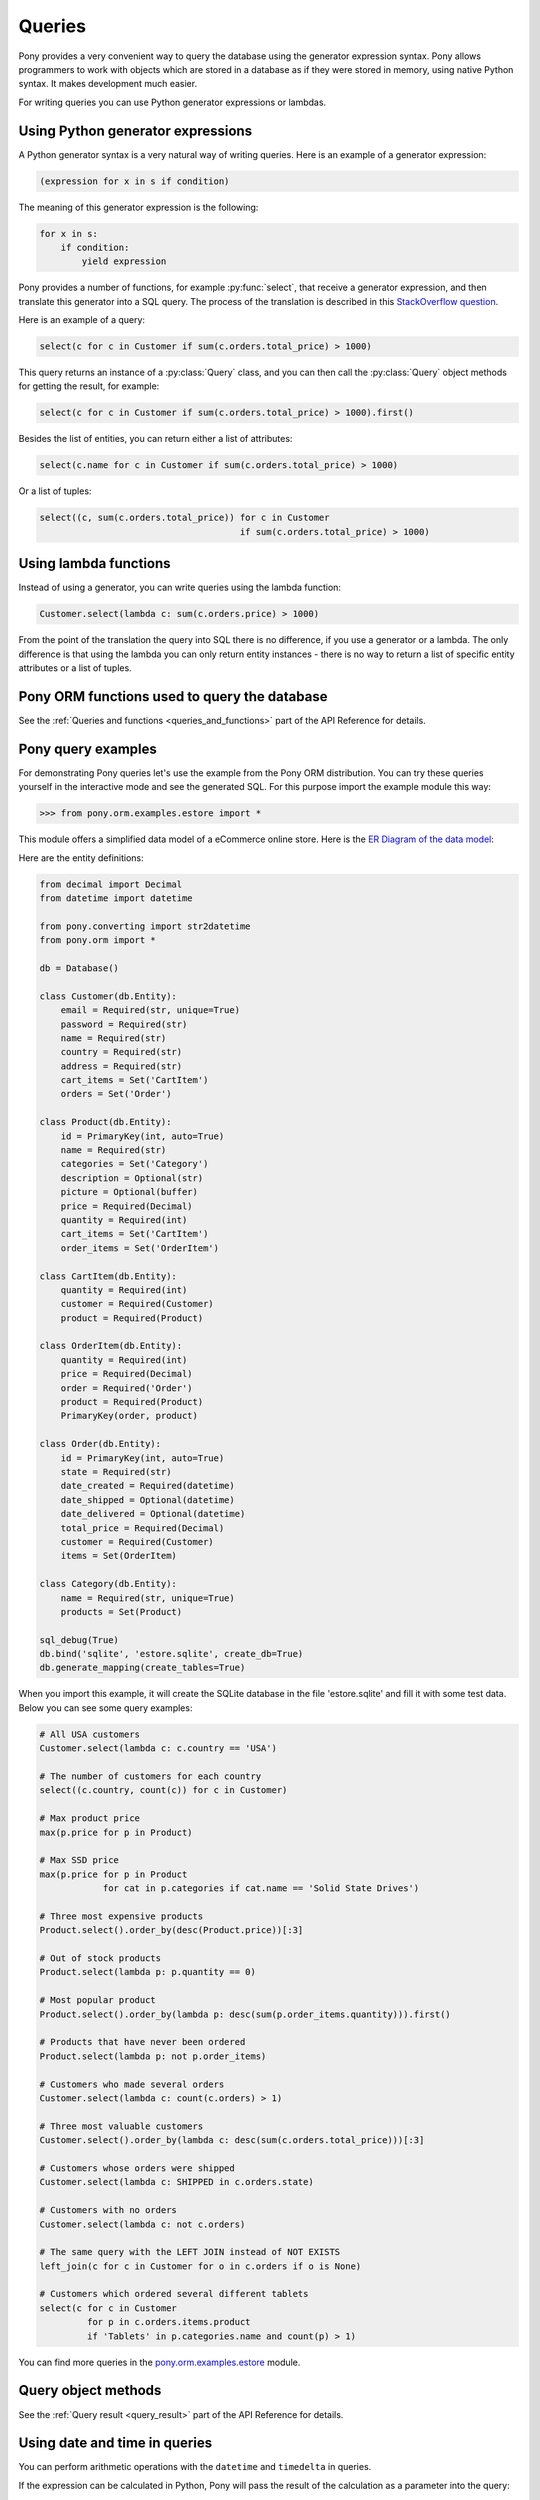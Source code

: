 ﻿Queries
=======

Pony provides a very convenient way to query the database using the generator expression syntax. Pony allows programmers to work with objects which are stored in a database as if they were stored in memory, using native Python syntax. It makes development much easier.

For writing queries you can use Python generator expressions or lambdas.

Using Python generator expressions
----------------------------------

A Python generator syntax is a very natural way of writing queries. Here is an example of a generator expression:

.. code-block:: python

    (expression for x in s if condition)

The meaning of this generator expression is the following:

.. code-block:: python

    for x in s:
        if condition:
            yield expression


Pony provides a number of functions, for example :py:func:`select`, that receive a generator expression, and then translate this generator into a SQL query. The process of the translation is described in this `StackOverflow question <http://stackoverflow.com/questions/16115713/how-pony-orm-does-its-tricks>`_.

Here is an example of a query:

.. code-block:: python

    select(c for c in Customer if sum(c.orders.total_price) > 1000)

This query returns an instance of a :py:class:`Query` class, and you can then call the :py:class:`Query` object methods for getting the result, for example:

.. code-block:: python

    select(c for c in Customer if sum(c.orders.total_price) > 1000).first()

Besides the list of entities, you can return either a list of attributes:

.. code-block:: python

    select(c.name for c in Customer if sum(c.orders.total_price) > 1000)

Or a list of tuples:

.. code-block:: python

    select((c, sum(c.orders.total_price)) for c in Customer
                                          if sum(c.orders.total_price) > 1000)


Using lambda functions
----------------------

Instead of using a generator, you can write queries using the lambda function:

.. code-block:: python

    Customer.select(lambda c: sum(c.orders.price) > 1000)

From the point of the translation the query into SQL there is no difference, if you use a generator or a lambda. The only difference is that using the lambda you can only return entity instances - there is no way to return a list of specific entity attributes or a list of tuples.


Pony ORM functions used to query the database
---------------------------------------------

See the :ref:`Queries and functions <queries_and_functions>` part of the API Reference for details.



Pony query examples
-------------------

For demonstrating Pony queries let's use the example from the Pony ORM distribution. You can try these queries yourself in the interactive mode and see the generated SQL. For this purpose import the example module this way:

.. code-block:: python

    >>> from pony.orm.examples.estore import *

This module offers a simplified data model of a eCommerce online store. Here is the `ER Diagram of the data model`_:

.. _ER Diagram of the data model: https://editor.ponyorm.com/user/pony/eStore

.. image:: images/estore.png

Here are the entity definitions:

.. code-block:: python

    from decimal import Decimal
    from datetime import datetime

    from pony.converting import str2datetime
    from pony.orm import *

    db = Database()

    class Customer(db.Entity):
        email = Required(str, unique=True)
        password = Required(str)
        name = Required(str)
        country = Required(str)
        address = Required(str)
        cart_items = Set('CartItem')
        orders = Set('Order')

    class Product(db.Entity):
        id = PrimaryKey(int, auto=True)
        name = Required(str)
        categories = Set('Category')
        description = Optional(str)
        picture = Optional(buffer)
        price = Required(Decimal)
        quantity = Required(int)
        cart_items = Set('CartItem')
        order_items = Set('OrderItem')

    class CartItem(db.Entity):
        quantity = Required(int)
        customer = Required(Customer)
        product = Required(Product)

    class OrderItem(db.Entity):
        quantity = Required(int)
        price = Required(Decimal)
        order = Required('Order')
        product = Required(Product)
        PrimaryKey(order, product)

    class Order(db.Entity):
        id = PrimaryKey(int, auto=True)
        state = Required(str)
        date_created = Required(datetime)
        date_shipped = Optional(datetime)
        date_delivered = Optional(datetime)
        total_price = Required(Decimal)
        customer = Required(Customer)
        items = Set(OrderItem)

    class Category(db.Entity):
        name = Required(str, unique=True)
        products = Set(Product)

    sql_debug(True)
    db.bind('sqlite', 'estore.sqlite', create_db=True)
    db.generate_mapping(create_tables=True)

When you import this example, it will create the SQLite database in the file 'estore.sqlite' and fill it with some test data. Below you can see some query examples:

.. code-block:: python

    # All USA customers
    Customer.select(lambda c: c.country == 'USA')

    # The number of customers for each country
    select((c.country, count(c)) for c in Customer)

    # Max product price
    max(p.price for p in Product)

    # Max SSD price
    max(p.price for p in Product
                for cat in p.categories if cat.name == 'Solid State Drives')

    # Three most expensive products
    Product.select().order_by(desc(Product.price))[:3]

    # Out of stock products
    Product.select(lambda p: p.quantity == 0)

    # Most popular product
    Product.select().order_by(lambda p: desc(sum(p.order_items.quantity))).first()

    # Products that have never been ordered
    Product.select(lambda p: not p.order_items)

    # Customers who made several orders
    Customer.select(lambda c: count(c.orders) > 1)

    # Three most valuable customers
    Customer.select().order_by(lambda c: desc(sum(c.orders.total_price)))[:3]

    # Customers whose orders were shipped
    Customer.select(lambda c: SHIPPED in c.orders.state)

    # Customers with no orders
    Customer.select(lambda c: not c.orders)

    # The same query with the LEFT JOIN instead of NOT EXISTS
    left_join(c for c in Customer for o in c.orders if o is None)

    # Customers which ordered several different tablets
    select(c for c in Customer
             for p in c.orders.items.product
             if 'Tablets' in p.categories.name and count(p) > 1)


You can find more queries in the `pony.orm.examples.estore`_ module.

.. _pony.orm.examples.estore: https://github.com/ponyorm/pony/blob/orm/pony/orm/examples/estore.py


Query object methods
--------------------

See the :ref:`Query result <query_result>` part of the API Reference for details.



Using date and time in queries
------------------------------

You can perform arithmetic operations with the ``datetime`` and ``timedelta`` in queries.

If the expression can be calculated in Python, Pony will pass the result of the calculation as a parameter into the query:

.. code-block:: python

    select(o for o in Order if o.date_created >= datetime.now() - timedelta(days=3))[:]

.. code-block:: sql

    SELECT "o"."id", "o"."state", "o"."date_created", "o"."date_shipped",
           "o"."date_delivered", "o"."total_price", "o"."customer"
    FROM "Order" "o"
    WHERE "o"."date_created" >= ?

If the operation needs to be performed with the attribute, we cannot calculate it beforehand. That is why such expression will be translated into SQL:

.. code-block:: python

    select(o for o in Order if o.date_created + timedelta(days=3) >= datetime.now())[:]

.. code-block:: sql

    SELECT "o"."id", "o"."state", "o"."date_created", "o"."date_shipped",
           "o"."date_delivered", "o"."total_price", "o"."customer"
    FROM "Order" "o"
    WHERE datetime("o"."date_created", '+3 days') >= ?

The SQL generated by Pony will vary depending on the database. Above is the example for SQLite. Here is the same query, translated into PostgreSQL:

.. code-block:: sql

    SELECT "o"."id", "o"."state", "o"."date_created", "o"."date_shipped",
           "o"."date_delivered", "o"."total_price", "o"."customer"
    FROM "order" "o"
    WHERE ("o"."date_created" + INTERVAL '72:0:0' DAY TO SECOND) >= %(p1)s


If you need to use a SQL function, you can use the :py:func:`raw_sql` function in order to include this SQL fragment:

.. code-block:: python

    select(m for m in DBVoteMessage if m.date >= raw_sql("NOW() - '1 minute'::INTERVAL"))

With Pony you can use the ``datetime`` attributes, such as ``month``, ``hour``, etc. Depending on the database, it will be translated into different SQL, which extracts the value for this attribute. In this example we get the ``month`` attribute:

.. code-block:: python

    select(o for o in Order if o.date_created.month == 12)

Here is the result of the translation for SQLite:

.. code-block:: sql

    SELECT "o"."id", "o"."state", "o"."date_created", "o"."date_shipped",
           "o"."date_delivered", "o"."total_price", "o"."customer"
    FROM "Order" "o"
    WHERE cast(substr("o"."date_created", 6, 2) as integer) = 12

And for PostgreSQL:

.. code-block:: sql

    SELECT "o"."id", "o"."state", "o"."date_created", "o"."date_shipped",
           "o"."date_delivered", "o"."total_price", "o"."customer"
    FROM "order" "o"
    WHERE EXTRACT(MONTH FROM "o"."date_created") = 12


.. _automatic_distinct:

Automatic DISTINCT
------------------

Pony tries to avoid duplicates in a query result by automatically adding the ``DISTINCT`` SQL keyword where it is necessary, because useful queries with duplicates are very rare. When someone wants to retrieve objects with a specific criteria, they typically don't expect that the same object will be returned more than once. Also, avoiding duplicates makes the query result more predictable: you don't need to filter duplicates out of a query result.

Pony adds the ``DISCTINCT`` keyword only when there could be potential duplicates. Let's consider a couple of examples.

1) Retrieving objects with a criteria:

.. code-block:: python

    Person.select(lambda p: p.age > 20 and p.name == 'John')

In this example, the query doesn't return duplicates, because the result contains the primary key column of a Person. Since duplicates are not possible here, there is no need in the ``DISTINCT`` keyword, and Pony doesn't add it:

.. code-block:: sql

    SELECT "p"."id", "p"."name", "p"."age"
    FROM "Person" "p"
    WHERE "p"."age" > 20
      AND "p"."name" = 'John'


2) Retrieving object attributes:

.. code-block:: python

    select(p.name for p in Person)

The result of this query returns not objects, but its attribute. This query result can contain duplicates, so Pony will add DISTINCT to this query:

.. code-block:: sql

    SELECT DISTINCT "p"."name"
    FROM "Person" "p"

The result of a such query typically used for a dropdown list, where duplicates are not expected. It is not easy to come up with a real use-case when you want to have duplicates here.

If you need to count persons with the same name, you'd better use an aggregate query:

.. code-block:: python

    select((p.name, count(p)) for p in Person)

But if it is absolutely necessary to get all person's names, including duplicates, you can do so by using the :py:meth:`Query.without_distinct()` method:

.. code-block:: python

    select(p.name for p in Person).without_distinct()

3) Retrieving objects using joins:

.. code-block:: python

    select(p for p in Person for c in p.cars if c.make in ("Toyota", "Honda"))

This query can contain duplicates, so Pony eliminates them using ``DISTINCT``:

.. code-block:: sql

    SELECT DISTINCT "p"."id", "p"."name", "p"."age"
    FROM "Person" "p", "Car" "c"
    WHERE "c"."make" IN ('Toyota', 'Honda')
      AND "p"."id" = "c"."owner"

Without using DISTINCT the duplicates are possible, because the query uses two tables (Person and Car), but only one table is used in the SELECT section. The query above returns only persons (and not their cars), and therefore it is typically not desirable to get the same person in the result more than once. We believe that without duplicates the result looks more intuitive.

But if for some reason you don't need to exclude duplicates, you always can add :py:meth:`~Query.without_distinct()` to the query:

.. code-block:: python

    select(p for p in Person for c in p.cars
             if c.make in ("Toyota", "Honda")).without_distinct()

The user probably would like to see the Person objects duplicates if the query result contains cars owned by each person. In this case the Pony query would be different:

.. code-block:: python

    select((p, c) for p in Person for c in p.cars if c.make in ("Toyota", "Honda"))

And in this case Pony will not add the ``DISTINCT`` keyword to SQL query.


To summarize:

1. The principle "all queries do not return duplicates by default" is easy to understand and doesn't lead to surprises.
2. Such behavior is what most users want in most cases.
3. Pony doesn't add DISTINCT when a query is not supposed to have duplicates.
4. The query method :py:meth:`~Query.without_distinct()` can be used for forcing Pony do not eliminate duplicates.



Functions which can be used inside a query
------------------------------------------

Here is the list of functions that can be used inside a generator query:

* :py:func:`avg`
* :py:func:`abs`
* :py:func:`exists`
* :py:func:`len`
* :py:func:`max`
* :py:func:`min`
* :py:func:`count`
* :py:func:`concat`
* :py:func:`random`
* :py:func:`raw_sql`
* :py:func:`select`
* :py:func:`sum`
* :py:func:`getattr`


Examples:

.. code-block:: python

    select(avg(c.orders.total_price) for c in Customer)

.. code-block:: sql

    SELECT AVG("order-1"."total_price")
    FROM "Customer" "c"
      LEFT JOIN "Order" "order-1"
        ON "c"."id" = "order-1"."customer"

.. code-block:: python

    select(o for o in Order if o.customer in
           select(c for c in Customer if c.name.startswith('A')))[:]

.. code-block:: sql

    SELECT "o"."id", "o"."state", "o"."date_created", "o"."date_shipped",
           "o"."date_delivered", "o"."total_price", "o"."customer"
    FROM "Order" "o"
    WHERE "o"."customer" IN (
        SELECT "c"."id"
        FROM "Customer" "c"
        WHERE "c"."name" LIKE 'A%'
        )

Using getattr()
~~~~~~~~~~~~~~~

`getattr() <https://docs.python.org/3/library/functions.html#getattr>`_ is a built-in Python function, that can be used for getting the attribute value.

Example:

.. code-block:: python

    attr_name = 'name'
    param_value = 'John'
    select(c for c in Customer if getattr(c, attr_name) == param_value)


.. _using_raw_sql_ref:

Using raw SQL
-------------

Pony allows using raw SQL in your queries. There are two options on how you can use raw SQL:

1. Use the :py:func:`raw_sql` function in order to write only a part of a generator or lambda query using raw SQL.
2. Write a complete SQL query using the :py:meth:`Entity.select_by_sql` or :py:meth:`Entity.get_by_sql` methods.


Using the raw_sql() function
~~~~~~~~~~~~~~~~~~~~~~~~~~~~

Let's explore examples of using the :py:func:`raw_sql` function. Here is the schema and initial data that we'll use for our examples:

.. code-block:: python

    from datetime import date
    from pony.orm import *

    db = Database('sqlite', ':memory:')

    class Person(db.Entity):
        id = PrimaryKey(int)
        name = Required(str)
        age = Required(int)
        dob = Required(date)

    db.generate_mapping(create_tables=True)

    with db_session:
        Person(id=1, name='John', age=30, dob=date(1986, 1, 1))
        Person(id=2, name='Mike', age=32, dob=date(1984, 5, 20))
        Person(id=3, name='Mary', age=20, dob=date(1996, 2, 15))


The :py:func:`raw_sql` result can be treated as a logical expression:

.. code-block:: python

    select(p for p in Person if raw_sql('abs("p"."age") > 25'))


The :py:func:`raw_sql` result can be used for a comparison:

.. code-block:: python

    q = Person.select(lambda x: raw_sql('abs("x"."age")') > 25)
    print(q.get_sql())

    SELECT "x"."id", "x"."name", "x"."age", "x"."dob"
    FROM "Person" "x"
    WHERE abs("x"."age") > 25

Also, in the example above we use ``raw_sql()`` in a lambda query and print out the resulting SQL. As you can see the raw SQL part becomes a part of the whole query.

The :py:func:`raw_sql` can accept $parameters:

.. code-block:: python

    x = 25
    select(p for p in Person if raw_sql('abs("p"."age") > $x'))


You can change the content of the :py:func:`raw_sql` function dynamically and still use parameters inside:

.. code-block:: python

    x = 1
    s = 'p.id > $x'
    select(p for p in Person if raw_sql(s))


Another way of using dynamic raw SQL content:

.. code-block:: python

    x = 1
    cond = raw_sql('p.id > $x')
    select(p for p in Person if cond)


You can use various types inside the raw SQL query:

.. code-block:: python

    x = date(1990, 1, 1)
    select(p for p in Person if raw_sql('p.dob < $x'))


Parameters inside the raw SQL part can be combined:

.. code-block:: python

    x = 10
    y = 15
    select(p for p in Person if raw_sql('p.age > $(x + y)'))


You can even call Python functions inside:

.. code-block:: python

    select(p for p in Person if raw_sql('p.dob < $date.today()'))


The :py:func:`raw_sql` function can be used not only in the condition part, but also in the part which returns the result of the query:

.. code-block:: python

    names = select(raw_sql('UPPER(p.name)') for p in Person)[:]
    print(names)

    ['JOHN', 'MIKE', 'MARY']


But when you return data using the :py:func:`raw_sql` function, you might need to specify the type of the result, because Pony has no idea on what the result type is:

.. code-block:: python

    dates = select(raw_sql('(p.dob)') for p in Person)[:]
    print(dates)

    ['1985-01-01', '1983-05-20', '1995-02-15']


If you want to get the result as a list of dates, you need to specify the ``result_type``:

.. code-block:: python

    dates = select(raw_sql('(p.dob)', result_type=date) for p in Person)[:]
    print(dates)

    [datetime.date(1986, 1, 1), datetime.date(1984, 5, 20), datetime.date(1996, 2, 15)]


The :py:func:`raw_sql` function can be used in a :py:meth:`Query.filter` too:

.. code-block:: python

    x = 25
    select(p for p in Person).filter(lambda p: p.age > raw_sql('$x'))


It can be used inside the :py:meth:`Query.filter` without lambda. In this case you have to use the first letter of entity name in lower case as the alias:

.. code-block:: python

    x = 25
    Person.select().filter(raw_sql('p.age > $x'))


You can use several :py:func:`raw_sql` expressions in a single query:

.. code-block:: python

    x = '123'
    y = 'John'
    Person.select(lambda p: raw_sql("UPPER(p.name) || $x")
                            == raw_sql("UPPER($y || '123')"))


The same parameter names can be used several times with different types and values:

.. code-block:: python

    x = 10
    y = 31
    q = select(p for p in Person if p.age > x and p.age < raw_sql('$y'))
    x = date(1980, 1, 1)
    y = 'j'
    q = q.filter(lambda p: p.dob > x and p.name.startswith(raw_sql('UPPER($y)')))
    persons = q[:]


You can use :py:func:`raw_sql` in :py:meth:`Query.order_by` section:

.. code-block:: python

    x = 9
    Person.select().order_by(lambda p: raw_sql('SUBSTR(p.dob, $x)'))


Or without lambda, if you use the same alias, that you used in previous filters. In this case we use the default alias - the first letter of the entity name:

.. code-block:: python

    x = 9
    Person.select().order_by(raw_sql('SUBSTR(p.dob, $x)'))


.. _entities_raw_sql_ref:

Using the select_by_sql() and get_by_sql() methods
~~~~~~~~~~~~~~~~~~~~~~~~~~~~~~~~~~~~~~~~~~~~~~~~~~

Although Pony can translate almost any condition written in Python to SQL, sometimes the need arises to use raw SQL, for example - in order to call a stored procedure or to use a dialect feature of a specific database system. In this case, Pony allows the user to write a query in a raw SQL, by placing it inside the function :py:meth:`Entity.select_by_sql` or :py:meth:`Entity.get_by_sql` as a string:

.. code-block:: python

    Product.select_by_sql("SELECT * FROM Products")

Unlike the method :py:meth:`Entity.select`, the method :py:meth:`Entity.select_by_sql` does not return the :py:class:`Query` object, but a list of entity instances.

Parameters are passed using the following syntax: "$name_variable" or "$(expression in Python)". For example:

.. code-block:: python

    x = 1000
    y = 500
    Product.select_by_sql("SELECT * FROM Product WHERE price > $x OR price = $(y * 2)")

When Pony encounters a parameter within a raw SQL query, it gets the variable value from the current frame (from globals and locals) or from the dictionaries which can be passed as parameters:

.. code-block:: python

    Product.select_by_sql("SELECT * FROM Product WHERE price > $x OR price = $(y * 2)",
                           globals={'x': 100}, locals={'y': 200})

Variables and more complex expressions specified after the ``$`` sign, will be automatically calculated and transferred into the query as parameters, which makes SQL-injection impossible. Pony automatically replaces $x in the query string with "?", "%S" or with other paramstyle, used in your database.

If you need to use the ``$`` sign in the query (for example, in the name of a system table), you have to write two ``$`` signs in succession: ``$$``.
